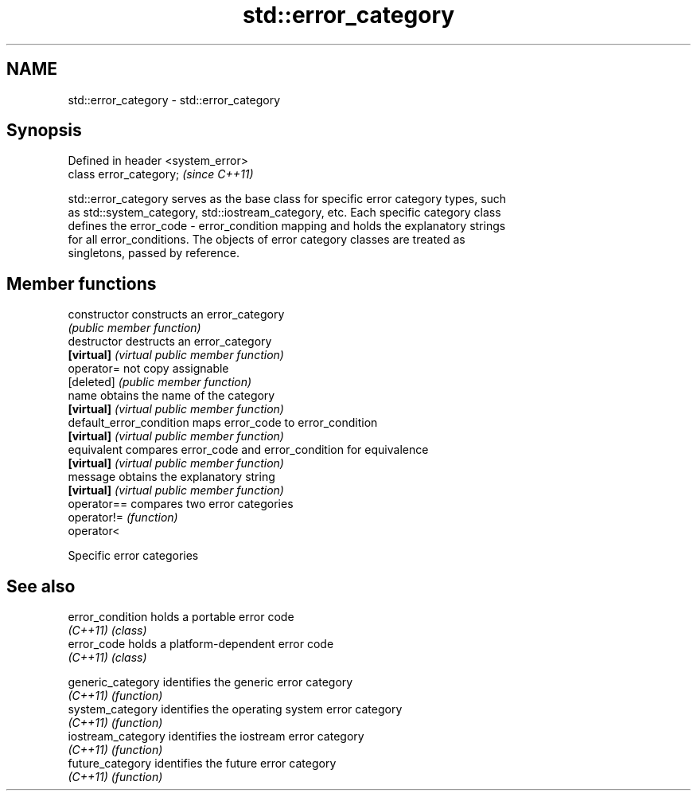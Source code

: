 .TH std::error_category 3 "2019.03.28" "http://cppreference.com" "C++ Standard Libary"
.SH NAME
std::error_category \- std::error_category

.SH Synopsis
   Defined in header <system_error>
   class error_category;             \fI(since C++11)\fP

   std::error_category serves as the base class for specific error category types, such
   as std::system_category, std::iostream_category, etc. Each specific category class
   defines the error_code - error_condition mapping and holds the explanatory strings
   for all error_conditions. The objects of error category classes are treated as
   singletons, passed by reference.

.SH Member functions

   constructor             constructs an error_category
                           \fI(public member function)\fP 
   destructor              destructs an error_category
   \fB[virtual]\fP               \fI(virtual public member function)\fP 
   operator=               not copy assignable
   [deleted]               \fI(public member function)\fP 
   name                    obtains the name of the category
   \fB[virtual]\fP               \fI(virtual public member function)\fP 
   default_error_condition maps error_code to error_condition
   \fB[virtual]\fP               \fI(virtual public member function)\fP 
   equivalent              compares error_code and error_condition for equivalence
   \fB[virtual]\fP               \fI(virtual public member function)\fP 
   message                 obtains the explanatory string
   \fB[virtual]\fP               \fI(virtual public member function)\fP 
   operator==              compares two error categories
   operator!=              \fI(function)\fP 
   operator<

   Specific error categories

.SH See also

   error_condition holds a portable error code
   \fI(C++11)\fP         \fI(class)\fP 
   error_code      holds a platform-dependent error code
   \fI(C++11)\fP         \fI(class)\fP 


   generic_category  identifies the generic error category
   \fI(C++11)\fP           \fI(function)\fP 
   system_category   identifies the operating system error category
   \fI(C++11)\fP           \fI(function)\fP 
   iostream_category identifies the iostream error category
   \fI(C++11)\fP           \fI(function)\fP 
   future_category   identifies the future error category
   \fI(C++11)\fP           \fI(function)\fP 
